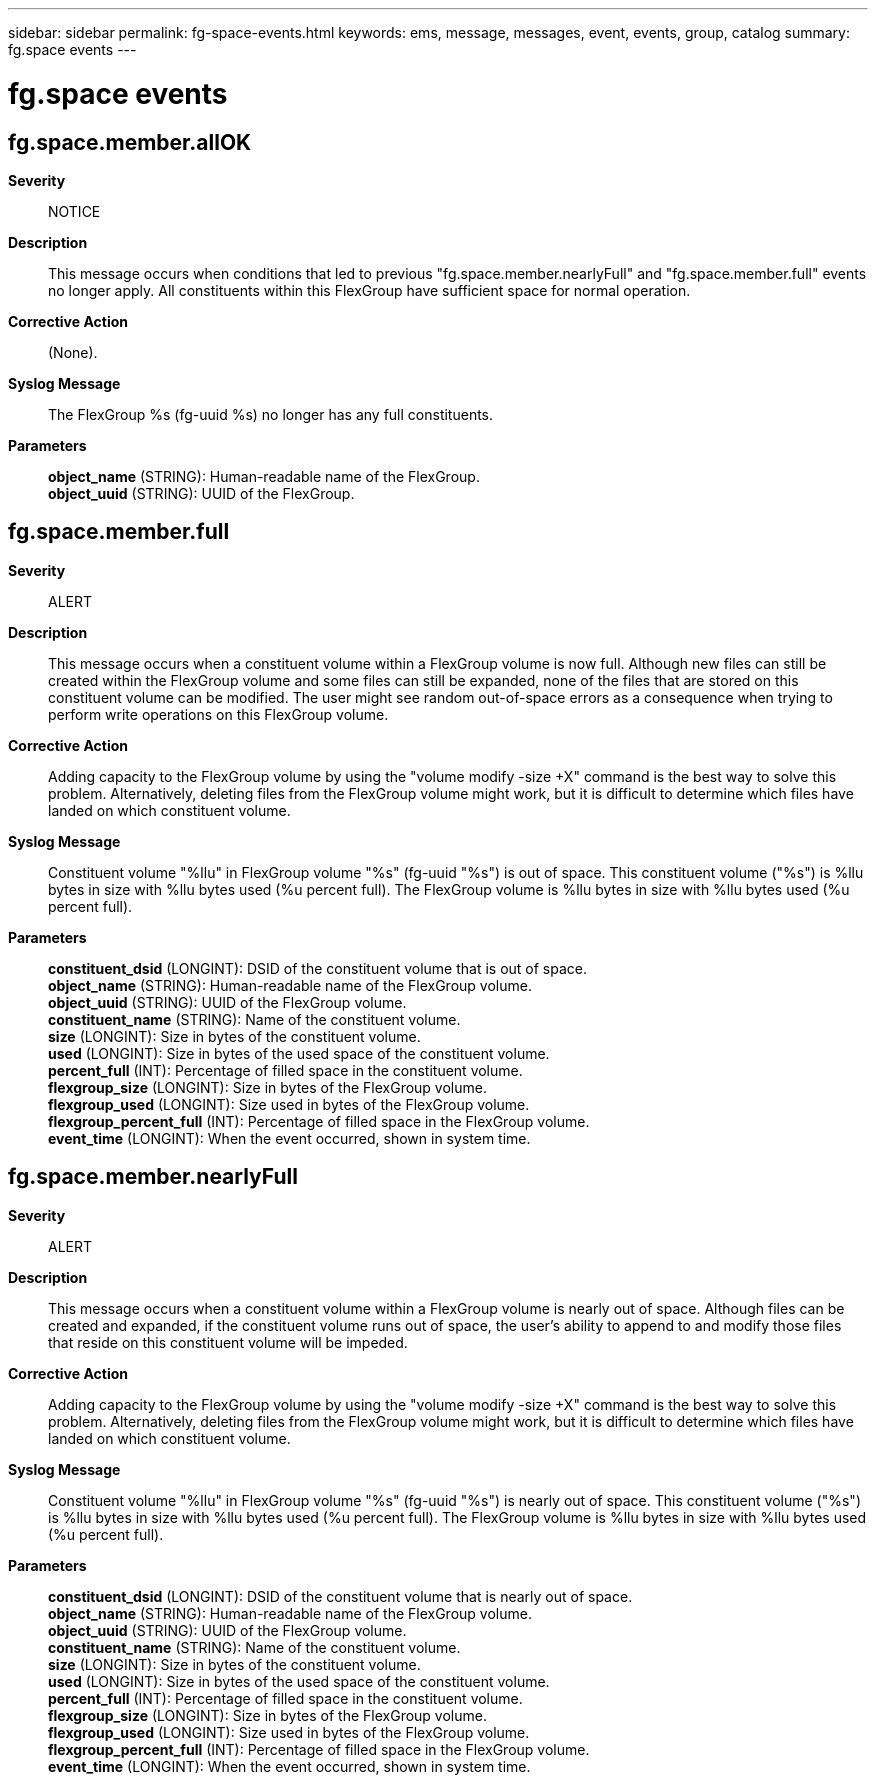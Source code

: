 ---
sidebar: sidebar
permalink: fg-space-events.html
keywords: ems, message, messages, event, events, group, catalog
summary: fg.space events
---

= fg.space events
:toclevels: 1
:hardbreaks:
:nofooter:
:icons: font
:linkattrs:
:imagesdir: ./media/

== fg.space.member.allOK
*Severity*::
NOTICE
*Description*::
This message occurs when conditions that led to previous "fg.space.member.nearlyFull" and "fg.space.member.full" events no longer apply. All constituents within this FlexGroup have sufficient space for normal operation.
*Corrective Action*::
(None).
*Syslog Message*::
The FlexGroup %s (fg-uuid %s) no longer has any full constituents.
*Parameters*::
*object_name* (STRING): Human-readable name of the FlexGroup.
*object_uuid* (STRING): UUID of the FlexGroup.

== fg.space.member.full
*Severity*::
ALERT
*Description*::
This message occurs when a constituent volume within a FlexGroup volume is now full. Although new files can still be created within the FlexGroup volume and some files can still be expanded, none of the files that are stored on this constituent volume can be modified. The user might see random out-of-space errors as a consequence when trying to perform write operations on this FlexGroup volume.
*Corrective Action*::
Adding capacity to the FlexGroup volume by using the "volume modify -size +X" command is the best way to solve this problem. Alternatively, deleting files from the FlexGroup volume might work, but it is difficult to determine which files have landed on which constituent volume.
*Syslog Message*::
Constituent volume "%llu" in FlexGroup volume "%s" (fg-uuid "%s") is out of space. This constituent volume ("%s") is %llu bytes in size with %llu bytes used (%u percent full). The FlexGroup volume is %llu bytes in size with %llu bytes used (%u percent full).
*Parameters*::
*constituent_dsid* (LONGINT): DSID of the constituent volume that is out of space.
*object_name* (STRING): Human-readable name of the FlexGroup volume.
*object_uuid* (STRING): UUID of the FlexGroup volume.
*constituent_name* (STRING): Name of the constituent volume.
*size* (LONGINT): Size in bytes of the constituent volume.
*used* (LONGINT): Size in bytes of the used space of the constituent volume.
*percent_full* (INT): Percentage of filled space in the constituent volume.
*flexgroup_size* (LONGINT): Size in bytes of the FlexGroup volume.
*flexgroup_used* (LONGINT): Size used in bytes of the FlexGroup volume.
*flexgroup_percent_full* (INT): Percentage of filled space in the FlexGroup volume.
*event_time* (LONGINT): When the event occurred, shown in system time.

== fg.space.member.nearlyFull
*Severity*::
ALERT
*Description*::
This message occurs when a constituent volume within a FlexGroup volume is nearly out of space. Although files can be created and expanded, if the constituent volume runs out of space, the user's ability to append to and modify those files that reside on this constituent volume will be impeded.
*Corrective Action*::
Adding capacity to the FlexGroup volume by using the "volume modify -size +X" command is the best way to solve this problem. Alternatively, deleting files from the FlexGroup volume might work, but it is difficult to determine which files have landed on which constituent volume.
*Syslog Message*::
Constituent volume "%llu" in FlexGroup volume "%s" (fg-uuid "%s") is nearly out of space. This constituent volume ("%s") is %llu bytes in size with %llu bytes used (%u percent full). The FlexGroup volume is %llu bytes in size with %llu bytes used (%u percent full).
*Parameters*::
*constituent_dsid* (LONGINT): DSID of the constituent volume that is nearly out of space.
*object_name* (STRING): Human-readable name of the FlexGroup volume.
*object_uuid* (STRING): UUID of the FlexGroup volume.
*constituent_name* (STRING): Name of the constituent volume.
*size* (LONGINT): Size in bytes of the constituent volume.
*used* (LONGINT): Size in bytes of the used space of the constituent volume.
*percent_full* (INT): Percentage of filled space in the constituent volume.
*flexgroup_size* (LONGINT): Size in bytes of the FlexGroup volume.
*flexgroup_used* (LONGINT): Size used in bytes of the FlexGroup volume.
*flexgroup_percent_full* (INT): Percentage of filled space in the FlexGroup volume.
*event_time* (LONGINT): When the event occurred, shown in system time.
